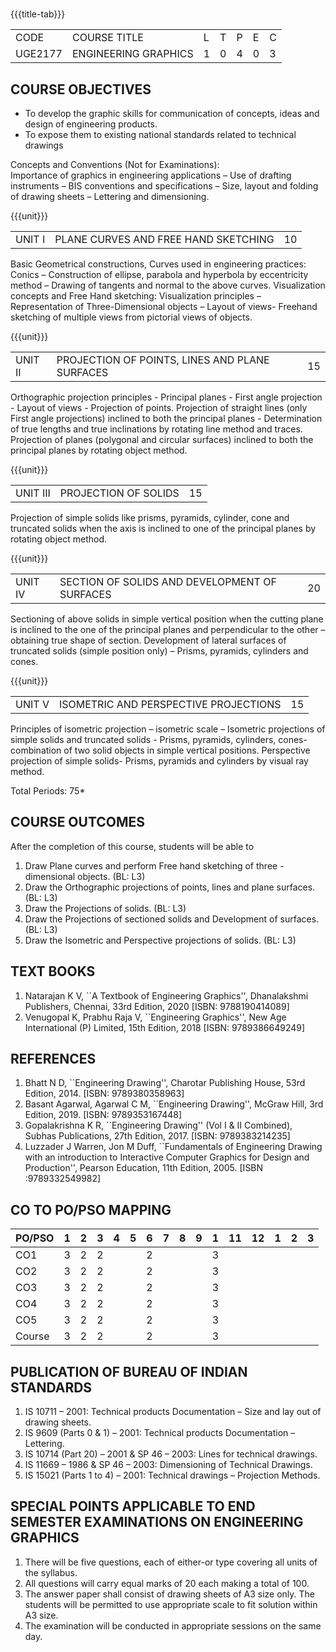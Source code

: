 * 
:properties:
:author: 
:date: 
:end:

#+startup: showall
{{{title-tab}}}
| CODE    | COURSE TITLE         | L | T | P | E | C |
| UGE2177 | ENGINEERING GRAPHICS | 1 | 0 | 4 | 0 | 3 |
		
** COURSE OBJECTIVES
- To develop the graphic skills for communication of concepts, ideas
  and design of engineering products.
- To expose them to existing national standards related to technical
  drawings

Concepts and Conventions (Not for Examinations):\\
Importance of graphics in engineering applications -- Use of drafting
instruments -- BIS conventions and specifications -- Size, layout and
folding of drawing sheets -- Lettering and dimensioning.
  
{{{unit}}}
| UNIT I | PLANE CURVES AND FREE HAND SKETCHING | 10 |
Basic Geometrical constructions, Curves used in engineering practices:
Conics -- Construction of ellipse, parabola and hyperbola by
eccentricity method -- Drawing of tangents and normal to the above
curves. Visualization concepts and Free Hand sketching: Visualization
principles -- Representation of Three-Dimensional objects -- Layout of
views- Freehand sketching of multiple views from pictorial views of
objects.

{{{unit}}}
| UNIT II | PROJECTION OF POINTS, LINES AND PLANE SURFACES | 15 |
Orthographic projection principles - Principal planes - First angle
projection - Layout of views - Projection of points. Projection of
straight lines (only First angle projections) inclined to both the
principal planes - Determination of true lengths and true inclinations
by rotating line method and traces. Projection of planes (polygonal
and circular surfaces) inclined to both the principal planes by
rotating object method.

{{{unit}}}
| UNIT III | PROJECTION OF SOLIDS | 15 |
Projection of simple solids like prisms, pyramids, cylinder, cone and
truncated solids when the axis is inclined to one of the principal
planes by rotating object method.

{{{unit}}}
| UNIT IV | SECTION OF SOLIDS AND DEVELOPMENT OF SURFACES | 20 |
Sectioning of above solids in simple vertical position when the
cutting plane is inclined to the one of the principal planes and
perpendicular to the other -- obtaining true shape of
section. Development of lateral surfaces of truncated solids (simple
position only) -- Prisms, pyramids, cylinders and cones.

{{{unit}}}
| UNIT V | ISOMETRIC AND PERSPECTIVE PROJECTIONS | 15 |
Principles of isometric projection -- isometric scale -- Isometric
projections of simple solids and truncated solids - Prisms, pyramids,
cylinders, cones- combination of two solid objects in simple vertical
positions. Perspective projection of simple solids- Prisms, pyramids
and cylinders by visual ray method.

\hfill *Total Periods: 75*

** COURSE OUTCOMES
After the completion of this course, students will be able to
1. Draw Plane curves and perform Free hand sketching of three - dimensional objects. (BL: L3)
2. Draw the Orthographic projections of points, lines and plane surfaces. (BL: L3)
3. Draw the Projections of solids. (BL: L3)
4. Draw the Projections of sectioned solids and Development of surfaces. (BL: L3)
5. Draw the Isometric and Perspective projections of solids. (BL: L3)


** TEXT BOOKS
1. Natarajan K V, ``A Textbook of Engineering Graphics'', Dhanalakshmi
   Publishers, Chennai, 33rd Edition, 2020 [ISBN: 9788190414089]
2. Venugopal K, Prabhu Raja V, ``Engineering Graphics'', New Age
   International (P) Limited, 15th Edition, 2018 [ISBN: 9789386649249]
   
** REFERENCES
1. Bhatt N D, ``Engineering Drawing'', Charotar Publishing House, 53rd
   Edition, 2014.  [ISBN: 9789380358963]
2. Basant Agarwal, Agarwal C M, ``Engineering Drawing'', McGraw Hill,
   3rd Edition, 2019. [ISBN: 9789353167448]
3. Gopalakrishna K R, ``Engineering Drawing'' (Vol I & II Combined),
   Subhas Publications, 27th Edition, 2017. [ISBN: 9789383214235]
4. Luzzader J Warren, Jon M Duff, ``Fundamentals of Engineering
   Drawing with an introduction to Interactive Computer Graphics for
   Design and Production'', Pearson Education, 11th
   Edition, 2005. [ISBN :9789332549982]

** CO TO PO/PSO MAPPING
| PO/PSO | 1 | 2 | 3 | 4 | 5 | 6 | 7 | 8 | 9 | 1 | 11 | 12 | 1 | 2 | 3 |
|--------+---+---+---+---+---+---+---+---+---+---+----+----+---+---+---|
| CO1    | 3 | 2 | 2 |   |   | 2 |   |   |   | 3 |    |    |   |   |   |
| CO2    | 3 | 2 | 2 |   |   | 2 |   |   |   | 3 |    |    |   |   |   |
| CO3    | 3 | 2 | 2 |   |   | 2 |   |   |   | 3 |    |    |   |   |   |
| CO4    | 3 | 2 | 2 |   |   | 2 |   |   |   | 3 |    |    |   |   |   |
| CO5    | 3 | 2 | 2 |   |   | 2 |   |   |   | 3 |    |    |   |   |   |
|--------+---+---+---+---+---+---+---+---+---+---+----+----+---+---+---|
| Course | 3 | 2 | 2 |   |   | 2 |   |   |   | 3 |    |    |   |   |   |

** PUBLICATION OF BUREAU OF INDIAN STANDARDS
1. IS 10711 -- 2001: Technical products Documentation -- Size and lay out of drawing sheets.
2. IS 9609 (Parts 0 & 1) -- 2001: Technical products Documentation --
   Lettering.
3. IS 10714 (Part 20) -- 2001 & SP 46 -- 2003: Lines for technical
   drawings.
4. IS 11669 -- 1986 & SP 46 -- 2003: Dimensioning of Technical Drawings.
5. IS 15021 (Parts 1 to 4) -- 2001: Technical drawings -- Projection
   Methods.

** SPECIAL POINTS APPLICABLE TO END SEMESTER EXAMINATIONS ON ENGINEERING GRAPHICS
1. There will be five questions, each of either-or type covering all
   units of the syllabus.
2. All questions will carry equal marks of 20 each making a total
   of 100.
3. The answer paper shall consist of drawing sheets of A3 size
   only. The students will be permitted to use appropriate scale to
   fit solution within A3 size.
4. The examination will be conducted in appropriate sessions on the
   same day.
